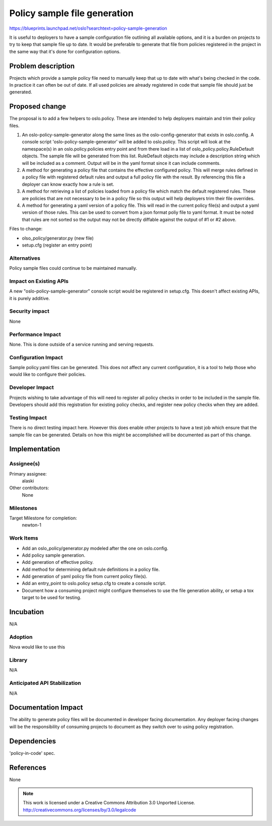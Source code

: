 ..

=============================
Policy sample file generation
=============================

https://blueprints.launchpad.net/oslo?searchtext=policy-sample-generation

It is useful to deployers to have a sample configuration file outlining all
available options, and it is a burden on projects to try to keep that sample
file up to date. It would be preferable to generate that file from policies
registered in the project in the same way that it's done for configuration
options.


Problem description
===================

Projects which provide a sample policy file need to manually keep that up to
date with what's being checked in the code. In practice it can often be out of
date. If all used policies are already registered in code that sample file
should just be generated.


Proposed change
===============

The proposal is to add a few helpers to oslo.policy. These are intended to help
deployers maintain and trim their policy files.

1. An oslo-policy-sample-generator along the same lines as the
   oslo-config-generator that exists in oslo.config. A console script
   'oslo-policy-sample-generator' will be added to oslo.policy. This script
   will look at the namespace(s) in an oslo.policy.policies entry point and
   from there load in a list of oslo_policy.policy.RuleDefault objects. The
   sample file will be generated from this list. RuleDefault objects may
   include a description string which will be included as a comment. Output
   will be in the yaml format since it can include comments.
2. A method for generating a policy file that contains the effective configured
   policy. This will merge rules defined in a policy file with registered
   default rules and output a full policy file with the result. By referencing
   this file a deployer can know exactly how a rule is set.
3. A method for retrieving a list of policies loaded from a policy file which
   match the default registered rules. These are policies that are not
   necessary to be in a policy file so this output will help deployers trim
   their file overrides.
4. A method for generating a yaml version of a policy file. This will read in
   the current policy file(s) and output a yaml version of those rules. This
   can be used to convert from a json format poliy file to yaml format. It must
   be noted that rules are not sorted so the output may not be directly
   diffable against the output of #1 or #2 above.

Files to change:

* olso_policy/generator.py (new file)
* setup.cfg (register an entry point)

Alternatives
------------

Policy sample files could continue to be maintained manually.

Impact on Existing APIs
-----------------------

A new "oslo-policy-sample-generator" console script would be registered in
setup.cfg.  This doesn't affect existing APIs, it is purely additive.

Security impact
---------------

None

Performance Impact
------------------

None. This is done outside of a service running and serving requests.

Configuration Impact
--------------------

Sample policy.yaml files can be generated. This does not affect any current
configuration, it is a tool to help those who would like to configure their
policies.

Developer Impact
----------------

Projects wishing to take advantage of this will need to register all policy
checks in order to be included in the sample file. Developers should add this
registration for existing policy checks, and register new policy checks when
they are added.

Testing Impact
--------------

There is no direct testing impact here. However this does enable other projects
to have a test job which ensure that the sample file can be generated. Details
on how this might be accomplished will be documented as part of this change.

Implementation
==============

Assignee(s)
-----------

Primary assignee:
  alaski

Other contributors:
  None

Milestones
----------

Target Milestone for completion:
  newton-1

Work Items
----------

* Add an oslo_policy/generator.py modeled after the one on oslo.config.
* Add policy sample generation.
* Add generation of effective policy.
* Add method for determining default rule definitions in a policy file.
* Add generation of yaml policy file from current policy file(s).
* Add an entry_point to oslo.policy setup.cfg to create a console script.
* Document how a consuming project might configure themselves to use the file
  generation ability, or setup a tox target to be used for testing.


Incubation
==========

N/A

Adoption
--------

Nova would like to use this

Library
-------

N/A

Anticipated API Stabilization
-----------------------------

N/A

Documentation Impact
====================

The ability to generate policy files will be documented in developer facing
documentation. Any deployer facing changes will be the responsibility of
consuming projects to document as they switch over to using policy
registration.

Dependencies
============

'policy-in-code' spec.

References
==========

None

.. note::

  This work is licensed under a Creative Commons Attribution 3.0
  Unported License.
  http://creativecommons.org/licenses/by/3.0/legalcode

